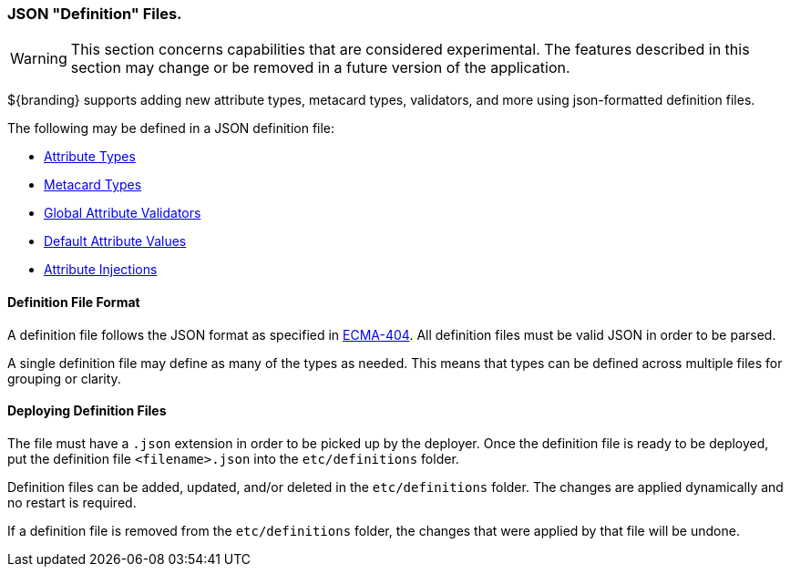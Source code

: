 :title: JSON Definition Files
:type: data
:status: published
:summary: Introduction to JSON definition files.
:order: 01

=== JSON "Definition" Files.

[WARNING]
====
This section concerns capabilities that are considered experimental. The features described in this section may change or be removed in a future version of the application.
====

${branding} supports adding new attribute types, metacard types, validators, and more using json-formatted definition files.

The following may be defined in a JSON definition file:

- <<{developing-prefix}attribute_type_definition_file,Attribute Types>>
- <<{developing-prefix}metacard_type_definition_file,Metacard Types>>
- <<{developing-prefix}global_attribute_validators_file,Global Attribute Validators>>
- <<{developing-prefix}default_attribute_values,Default Attribute Values>>
- <<{developing-prefix}attribute_injection_definition,Attribute Injections>>

==== Definition File Format

A definition file follows the JSON format as specified in http://www.ecma-international.org/publications/standards/Ecma-404.htm[ECMA-404].
All definition files must be valid JSON in order to be parsed.

A single definition file may define as many of the types as needed.
This means that types can be defined across multiple files for grouping or clarity.

==== Deploying Definition Files

The file must have a `.json` extension in order to be picked up by the deployer.
Once the definition file is ready to be deployed, put the definition file `<filename>.json` into the `etc/definitions` folder.

Definition files can be added, updated, and/or deleted in the `etc/definitions` folder.
The changes are applied dynamically and no restart is required.

If a definition file is removed from the `etc/definitions` folder, the changes that were applied by that file will be undone.
